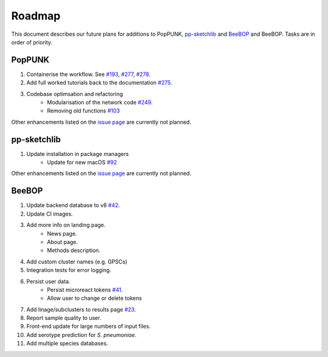 Roadmap
====================================

.. |nbsp| unicode:: 0xA0
   :trim:

This document describes our future plans for additions to PopPUNK, `pp-sketchlib <https://github.com/bacpop/pp-sketchlib>`__ and `BeeBOP <https://github.com/bacpop/beebop/>`__
and BeeBOP. Tasks are in order of priority.

PopPUNK
-------
1. Containerise the workflow. See `#193 <https://github.com/bacpop/PopPUNK/issues/193>`__, `#277 <https://github.com/bacpop/PopPUNK/issues/277>`__, `#278 <https://github.com/bacpop/PopPUNK/issues/278>`__.
2. Add full worked tutorials back to the documentation `#275 <https://github.com/bacpop/PopPUNK/issues/275>`__.
3. Codebase optimsation and refactoring
    - Modularisation of the network code `#249 <https://github.com/bacpop/PopPUNK/issues/249>`__.
    - Removing old functions `#103 <https://github.com/bacpop/PopPUNK/issues/103>`__

Other enhancements listed on the `issue page <https://github.com/bacpop/pp-sketchlib/issues>`__ are currently not planned.

pp-sketchlib
------------

1. Update installation in package managers
    - Update for new macOS `#92 <https://github.com/bacpop/ska.rust#planned-features>`__

Other enhancements listed on the `issue page <https://github.com/bacpop/pp-sketchlib/issues>`__ are currently not planned.

BeeBOP
------

1. Update backend database to v8 `#42 <https://github.com/bacpop/beebop/pull/42>`__.
2. Update CI images.
3. Add more info on landing page.
    - News page.
    - About page.
    - Methods description.
4. Add custom cluster names (e.g. GPSCs)
5. Integration tests for error logging.
6. Persist user data.
    - Persist microreact tokens `#41 <https://github.com/bacpop/beebop/pull/41>`__.
    - Allow user to change or delete tokens
7. Add linage/subclusters to results page `#23 <https://github.com/bacpop/beebop/pull/23>`__.
8. Report sample quality to user.
9. Front-end update for large numbers of input files.
10. Add serotype prediction for *S. pneumoniae*.
11. Add multiple species databases.
